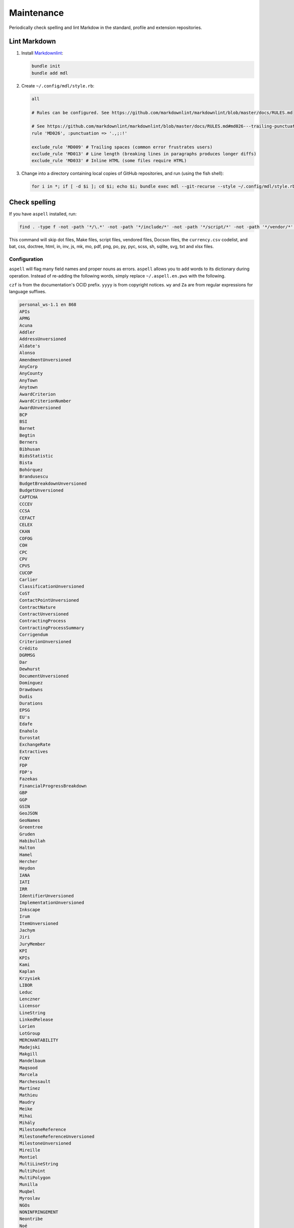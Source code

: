 Maintenance
===========

Periodically check spelling and lint Markdow in the standard, profile and extension repositories.

Lint Markdown
-------------

1. Install `Markdownlint <https://github.com/markdownlint/markdownlint>`__:

   .. code-block:: shell

       bundle init
       bundle add mdl

2. Create ``~/.config/mdl/style.rb``:

   .. code-block:: none

       all

       # Rules can be configured. See https://github.com/markdownlint/markdownlint/blob/master/docs/RULES.md

       # See https://github.com/markdownlint/markdownlint/blob/master/docs/RULES.md#md026---trailing-punctuation-in-header
       rule 'MD026', :punctuation => '.,;:!'

       exclude_rule 'MD009' # Trailing spaces (common error frustrates users)
       exclude_rule 'MD013' # Line length (breaking lines in paragraphs produces longer diffs)
       exclude_rule 'MD033' # Inline HTML (some files require HTML)

3. Change into a directory containing local copies of GitHub repositories, and run (using the fish shell):

   .. code-block:: fish

       for i in *; if [ -d $i ]; cd $i; echo $i; bundle exec mdl --git-recurse --style ~/.config/mdl/style.rb .; cd ..; end; end

Check spelling
--------------

If you have ``aspell`` installed, run:

.. code-block:: shell

   find . -type f -not -path '*/\.*' -not -path '*/include/*' -not -path '*/script/*' -not -path '*/vendor/*' -not -path '*/_static/*' -not -name 'currency.csv' -not -name 'Makefile' -not -name '*.bat' -not -name '*.css' -not -name '*.doctree' -not -name '*.html' -not -name '*.in' -not -name '*.inv' -not -name '*.js' -not -name '*.mk' -not -name '*.mo' -not -name '*.pdf' -not -name '*.png' -not -name '*.po' -not -name '*.py' -not -name '*.pyc' -not -name '*.scss' -not -name '*.sh' -not -name '*.sqlite' -not -name '*.svg' -not -name '*.txt' -not -name '*.xlsx' -exec aspell -x -H check '{}' ';'

This command will skip dot files, Make files, script files, vendored files, Docson files, the ``currency.csv`` codelist, and bat, css, doctree, html, in, inv, js, mk, mo, pdf, png, po, py, pyc, scss, sh, sqlite, svg, txt and xlsx files.

Configuration
~~~~~~~~~~~~~

``aspell`` will flag many field names and proper nouns as errors. ``aspell`` allows you to add words to its dictionary during operation. Instead of re-adding the following words, simply replace ``~/.aspell.en.pws`` with the following.

``czf`` is from the documentation's OCID prefix. ``yyyy`` is from copyright notices. ``wy`` and ``Za`` are from regular expressions for language suffixes.

.. code-block:: text

   personal_ws-1.1 en 868 
   APIs
   APMG
   Acuna
   Addler
   AddressUnversioned
   Aldate's
   Alonso
   AmendmentUnversioned
   AnyCorp
   AnyCounty
   AnyTown
   Anytown
   AwardCriterion
   AwardCriterionNumber
   AwardUnversioned
   BCP
   BSI
   Barnet
   Begtin
   Berners
   Bibhusan
   BidsStatistic
   Bista
   Bohórquez
   Brandusescu
   BudgetBreakdownUnversioned
   BudgetUnversioned
   CAPTCHA
   CCCEV
   CCSA
   CEFACT
   CELEX
   CKAN
   COFOG
   COH
   CPC
   CPV
   CPVS
   CUCOP
   Carlier
   ClassificationUnversioned
   CoST
   ContactPointUnversioned
   ContractNature
   ContractUnversioned
   ContractingProcess
   ContractingProcessSummary
   Corrigendum
   CriterionUnversioned
   Crédito
   DGRMSG
   Dar
   Dewhurst
   DocumentUnversioned
   Domínguez
   Drawdowns
   Dudis
   Durations
   EPSG
   EU's
   Edafe
   Enaholo
   Eurostat
   ExchangeRate
   Extractives
   FCNY
   FDP
   FDP's
   Fazekas
   FinancialProgressBreakdown
   GBP
   GGP
   GSIN
   GeoJSON
   GeoNames
   Greentree
   Gruden
   Habibullah
   Halton
   Hamel
   Hercher
   Heydon
   IANA
   IATI
   IRR
   IdentifierUnversioned
   ImplementationUnversioned
   Inkscape
   Irum
   ItemUnversioned
   Jachym
   Jiri
   JuryMember
   KPI
   KPIs
   Kami
   Kaplan
   Krzysiek
   LIBOR
   Leduc
   Lenczner
   Licensor
   LineString
   LinkedRelease
   Lorien
   LotGroup
   MERCHANTABILITY
   Madejski
   Makgill
   Mandelbaum
   Maqsood
   Marcela
   Marchessault
   Martínez
   Mathieu
   Maudry
   Meike
   Mihai
   Mihály
   MilestoneReference
   MilestoneReferenceUnversioned
   MilestoneUnversioned
   Mireille
   Montiel
   MultiLineString
   MultiPoint
   MultiPolygon
   Munilla
   Muqbel
   Myroslav
   NGOs
   NONINFRINGEMENT
   Neontribe
   Noé
   Nyager
   OC
   OCHA
   OCIDs
   OCP
   OECD
   OKDP
   OKPD
   OLAP
   OSMN
   OSMR
   OSMW
   Oakleigh
   Omidyar
   Onerhime
   Ontologies
   OpenActive
   OpenStreetMap
   Opyr
   OrganizationReference
   OrganizationReference's
   OrganizationReferenceUnversioned
   OrganizationUnversioned
   Oxfordshire
   PFI
   PPIAF
   PPPIRC
   PPPs
   Paetzold
   PerformanceFailure
   PeriodUnversioned
   PlanningUnversioned
   Popolo
   Postelnicu
   ProjectType
   PyCon
   Público
   QUDT
   RDF
   REITs
   RESTful
   RFP
   RFQ
   Raad
   Raznick
   ReadTheDocs
   Redactions
   Redpath
   RelatedProcessUnversioned
   RelatedProject
   RequirementGroup
   RequirementGroupUnversioned
   RequirementReference
   RequirementResponse
   RequirementUnversioned
   RiskUnversioned
   Roadmap
   Robichaud
   Rozo
   SDGs
   SMEs
   SMS
   SPV
   Schouten
   Secretaría
   Seember
   SelectionCriterion
   Serghi
   ShareholderUnversioned
   SimpleHTTPServer
   Sisti
   Skuhrovec
   SquareMile
   StringNullDateTimeVersioned
   StringNullUriVersioned
   StringNullVersioned
   Subsector
   Szoke
   Taggart
   TenderUnversioned
   TransactionUnversioned
   Transifex
   UNCEFACT
   UNSPSC
   URIs
   USD
   UTC
   UTF
   Unlabeled
   UnstructuredChange
   UnstructuredChangeValue
   Validators
   ValueUnversioned
   Vozárová
   WGS
   Whitehouse
   XLSX
   XPath
   Za
   abatements
   acceleratedRationale
   accessDetails
   accessLevel
   accessURL
   actualValue
   additionalClassifications
   additionalContactPoints
   additionalIdentifiers
   additionalItems
   additionalProcurementCategories
   additionalProperties
   additionality
   administrativeEntity
   advisors
   aggregators
   agreedMetrics
   allOf
   amendsReleaseID
   annualDemand
   anonymize
   anyOf
   approvalDate
   approvalLetter
   arrayMergeById
   assetAndLiabilityAssessment
   assetLifetime
   assetProvider
   assetTransfer
   atypicalToolUrl
   availabilityAndQuality
   availableLanguage
   avgToll
   awardCancellation
   awardCriteria
   awardCriteriaDetails
   awardCriterionFixed
   awardCriterionType
   awardID
   awardNotice
   awardPeriod
   awardStatus
   awardTwo
   awardUpdate
   backend
   bankability
   behavior
   beneficialOwners
   beneficialOwnership
   bestProposal
   bestValueToGovernment
   bidOpening
   bidStatistics
   bidStatus
   bidValidityPeriod
   biddingDocuments
   billOfQuantity
   bindingJuryDecision
   boolean
   budgetApproval
   budgetBreakdown
   buyerCategories
   buyerProfile
   camelCase
   cancellationDetails
   cd
   centralPurchasingBody
   centric
   certificationLevel
   changeInLaw
   changelog
   chargePaidBy
   charset
   codebase
   codelist
   codelist's
   codelists
   commercialClose
   competitiveMaximumPercentage
   competitiveMinimumPercentage
   compiledRecord
   compiledRelease
   completionCertificate
   config
   conflictOfInterest
   consortiaMember
   constructionComplete
   constructionStarted
   consultancyServices
   consultingServices
   contactPoint
   contractAmendment
   contractAnnexe
   contractArrangements
   contractClose
   contractDraft
   contractGuarantees
   contractNature
   contractNotice
   contractPeriod
   contractSchedule
   contractSigned
   contractStatus
   contractSummary
   contractTermination
   contractTerms
   contractUpdate
   contractValue
   contractingProcessStatus
   contractingProcesses
   costEstimate
   costOnly
   counterparty
   countryCode
   countryName
   coveredBy
   creditCard
   criteria's
   criterionThreshold
   criterionWeight
   crossBorderLaw
   csv
   cultureSportsAndRecreation
   czf
   dataType
   dataset
   datasets
   dateAnswered
   dateMet
   dateModified
   datePublished
   dateSigned
   debarments
   debtEquityRatio
   debtEquityRatioDetails
   decimalExact
   decimalRangeMiddle
   defaultEvents
   deliverables
   deliveryAddress
   deliveryAddresses
   deliveryLocation
   deprecatedVersion
   dereferenceable
   designAndConstruction
   designContest
   dev
   developmentComplete
   developmentStarted
   dir
   directDebit
   disaggregated
   discountRate
   discountRateDetails
   disqualifiedBidder
   disqualifiedBidders
   documentType
   documentationUrl
   draftFinalTender
   dueDate
   durationInDays
   dynamicPurchasingSystem
   dynamicPurchasingSystemStatus
   dynamicPurchasingSystemType
   eForms
   earlyTermination
   electronicAuction
   electronicBids
   electronicCataloguePolicy
   electronicInvoicingPolicy
   electronicSubmission
   electronicSubmissionPolicy
   eligibilityCriteria
   endDate
   endDateDetails
   enquiries
   enquiry
   enquiryPeriod
   enquiryPeriodEnd
   enquiryPeriodStart
   enquiryResponses
   enum
   environmentalImpact
   equityInvestor
   equityTransferCaps
   essentialAssets
   estimatedDemand
   estimatedValue
   eval
   evaluationCommittee
   evaluationCriteria
   evaluationIndicators
   evaluationReports
   exchangeRateGuarantee
   exchangeRateSource
   exchangeRates
   exclusiveMaximum
   exclusiveMinimum
   exclusiveRights
   expectedValue
   extendedProcurementCategory
   extendsContractID
   extensionexplorerlinklist
   extensionlist
   extensionselectortable
   extensiontable
   externalReference
   faxNumber
   feasibilityStudy
   featureOf
   finalAudit
   finalScope
   finalScopeDetails
   finalValue
   finalValueDetails
   financeAdditionality
   financeArrangements
   financeAvailability
   financeCategory
   financeSummary
   financeType
   financialClose
   financialIndicator
   financialProgress
   financialProgressReport
   financialStatement
   financialTerms
   financingParty
   fiscalBreakdownFieldMapping
   fiscalImpact
   followUpContracts
   forceMajeure
   foreignBids
   foreignBidsFromEU
   foreignBidsFromNonEU
   foundational
   frameworkAgreement
   frameworkAgreementMethod
   funder
   funders
   futureNoticeDate
   genindex
   geocoding
   geolocated
   geometryType
   grantor
   guaranteeReports
   hasDynamicPurchasingSystem
   hasElectronicAuction
   hasElectronicOrdering
   hasElectronicPayment
   hasEnquiries
   hasEssentialAssets
   hasExclusiveRights
   hasFrameworkAgreement
   hasOptions
   hasPrizes
   hasRecurrence
   hasRenewal
   hasSubcontracting
   hearingNotice
   helpdesk
   highestValidBidValue
   html
   idRef
   implementationUpdate
   implementers
   inPerson
   incrementing
   inflationAndFx
   initiationType
   interestRate
   interestedParty
   interoperability
   interoperable
   invitationDate
   isAccelerated
   itemClassificationScheme
   json
   jsoninclude
   jsonpointer
   jsonschema
   juryMembers
   landAndSettlementImpact
   landAvailability
   landTransfer
   leadBank
   legalBasis
   legalName
   letterOfCredit
   licensable
   linkable
   locationGazetteers
   lotDetails
   lotGroups
   lotValues
   lowestCost
   lowestValidBidValue
   mainProcurementCategory
   mainProcurementCategoryDetails
   majeure
   marketStudies
   maxExtentDate
   maxItems
   maxLength
   maxProperties
   maxValue
   maxdepth
   maximumBids
   maximumCandidates
   maximumLotsAwardedPerSupplier
   maximumLotsBidPerSupplier
   maximumParticipants
   maximumPercentage
   maximumValue
   md
   mediationBody
   memberOf
   mergeOptions
   mergeStrategy
   metadata
   methodModality
   methodOfPayment
   metricID
   mezzanineDebt
   milestoneCode
   milestoneStatus
   milestoneType
   minItems
   minLength
   minProperties
   minValue
   minimumCandidates
   minimumPercentage
   minimumScore
   modality
   modificationType
   modindex
   msgid
   msgstr
   multipleOf
   namespace
   namespaces
   needsAssessment
   negotiationParameters
   neighboring
   netPresentValue
   netPresentValueDetails
   netPresentValueRateDetails
   newContractPeriod
   newContractValue
   newValue
   noNegotiationNecessary
   nocrossref
   nonfinancial
   notAllowed
   notMet
   nplurals
   nullable
   numberOfTenderers
   ocds
   ocdsVersion
   ocdsmerge
   ocid
   oldContractPeriod
   oldContractValue
   oldValue
   omitWhenMerged
   oneOf
   openCodelist
   operationPerformance
   operatorRevenueShare
   optionToCombine
   orderRationale
   organizationIdentifierRegistrationAgency
   organizationRole
   otherGovernmentSupport
   otherRequirements
   otherRevenue
   otherTerms
   otherWitness
   packageMetadata
   pageEnd
   pageStart
   paidBy
   partiallyMet
   participationFee
   participationFeeType
   participationFees
   partyDetail
   partyRole
   partyScale
   patternProperties
   paymentMethod
   pdf
   penaltyContracted
   penaltyImposed
   penaltyPaid
   percentageExact
   percentageRangeMiddle
   performanceFailures
   performanceReport
   performanceTerms
   periodRationale
   physicalProcessReport
   physicalProgressReport
   plannedProcurementNotice
   planningUpdate
   png
   pointsExact
   pointsRangeMiddle
   positiveInteger
   positiveIntegerDefault
   postalCode
   ppp
   pppModeRationale
   pre
   preProcurement
   preQualification
   preQualificationStatus
   preferredBidder
   preferredBidders
   prepend
   prepended
   priceOnly
   privateParty
   processContactPoint
   procurementCategory
   procurementMethod
   procurementMethodDetails
   procurementMethodModalities
   procurementMethodRationale
   procurementMethodRationaleClassifications
   procurementPlan
   procurements
   procuringEntity
   programme
   programmes
   projectAdditionality
   projectApproval
   projectDetail
   projectEvaluation
   projectID
   projectIRR
   projectIRRDetails
   projectPlan
   projectScope
   projectSector
   projectStatus
   projectType
   providerOrganization
   publicAuthority
   publicBondIssue
   publicPassengerTransportServicesKilometers
   publicServiceMissionOrganization
   publicationPolicy
   publishedDate
   py
   qualificationAmendment
   qualificationCancellation
   qualificationPeriod
   qualificationSystemConditions
   qualificationSystemMethods
   qualificationUpdate
   qualifiedBidder
   qualifiedBidders
   qualityOnly
   ratedCriteria
   readme
   receiverOrganization
   reductionCriteria
   relatedBid
   relatedImplementationMilestone
   relatedItem
   relatedLot
   relatedLots
   relatedMilestone
   relatedProcess
   relatedProcessScheme
   relatedProcesses
   relatedProject
   relatedProjectScheme
   relatedProjects
   relatedRequirementID
   relatedTenderer
   relatedTransactions
   relatesTo
   releaseDate
   releaseID
   releaseTag
   renegotiations
   renewalProcess
   repaymentFrequency
   replacementProcess
   requestDate
   requestForQualification
   requirementGroups
   requirementResponses
   requiresGuarantees
   requiresStaffNamesAndQualifications
   reservedExecution
   reservedParticipation
   responseSource
   revenueShare
   reviewBody
   reviewContactPoint
   reviewDetails
   rewardsAndPenalties
   rewardsDetails
   riskAllocation
   riskCategory
   riskComparison
   riskImpact
   riskLikelihood
   riskPremium
   riskPremiumDetails
   riskProvisions
   rst
   schemaArray
   schemas
   searchable
   secondStage
   sectoral
   securityClearanceDeadline
   selectedParticipant
   selectedParticipants
   selectionCriteria
   selectionCriterionType
   selfEmployed
   seniorDebt
   serviceDescription
   servicePayments
   shareCapital
   shareCapitalDetails
   shelteredWorkshop
   shortlistUpdate
   shortlistedFirms
   simpleTypes
   singleBidOnly
   sme
   smeBids
   socialHousing
   socialStandards
   socialWitness
   sourceEntity
   sourceParty
   startDate
   statusDetails
   stepInRights
   streetAddress
   stringArray
   subContract
   sublicense
   sublicensees
   submissionDocuments
   submissionMethod
   submissionMethodDetails
   submissionTerms
   subsector
   subsidyRatio
   subsidyRatioDetails
   subtype
   successiveReduction
   supplierCredit
   svg
   tariffIllustration
   tariffMethod
   tariffReview
   technicalSpecifications
   templating
   tenderAmendment
   tenderCancellation
   tenderNotice
   tenderPeriod
   tenderStatus
   tenderUpdate
   tendererLegalForm
   tenderers
   tendersAbnormallyLow
   terminologist
   testDependencies
   threadID
   timeOfDay
   timeline
   timelines
   timezones
   toctree
   totalSpend
   totalValue
   transactional
   txconfig
   txt
   uid
   underspend
   unflatten
   unflattener
   unflattening
   unflattens
   uniqueItems
   unitClassificationScheme
   unitOfMeasure
   unlabeled
   unstructuredChanges
   unsuccessfulProcess
   uri
   url
   vCard
   validBids
   validator
   valueCalculationMethod
   valueForMoneyAnalysis
   variantPolicy
   ve
   vehicleType
   versionId
   versioned
   versionedRecord
   versionedRelease
   versioning
   virtualenv
   votingRights
   votingRightsDetails
   waterAndWaste
   weightage
   weightingDescription
   wholeListMerge
   winningBid
   wireTransfer
   withAndWithoutReopeningCompetition
   withReopeningCompetition
   withoutReopeningCompetition
   wy
   xargs
   yyyy
